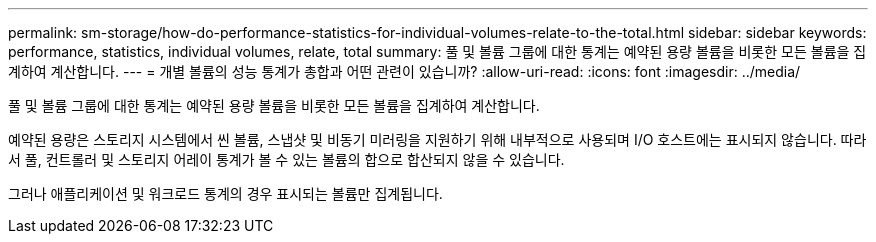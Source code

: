 ---
permalink: sm-storage/how-do-performance-statistics-for-individual-volumes-relate-to-the-total.html 
sidebar: sidebar 
keywords: performance, statistics, individual volumes, relate, total 
summary: 풀 및 볼륨 그룹에 대한 통계는 예약된 용량 볼륨을 비롯한 모든 볼륨을 집계하여 계산합니다. 
---
= 개별 볼륨의 성능 통계가 총합과 어떤 관련이 있습니까?
:allow-uri-read: 
:icons: font
:imagesdir: ../media/


[role="lead"]
풀 및 볼륨 그룹에 대한 통계는 예약된 용량 볼륨을 비롯한 모든 볼륨을 집계하여 계산합니다.

예약된 용량은 스토리지 시스템에서 씬 볼륨, 스냅샷 및 비동기 미러링을 지원하기 위해 내부적으로 사용되며 I/O 호스트에는 표시되지 않습니다. 따라서 풀, 컨트롤러 및 스토리지 어레이 통계가 볼 수 있는 볼륨의 합으로 합산되지 않을 수 있습니다.

그러나 애플리케이션 및 워크로드 통계의 경우 표시되는 볼륨만 집계됩니다.
